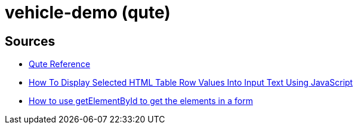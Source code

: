 = vehicle-demo (qute)

== Sources

* https://quarkus.io/guides/qute-reference[Qute Reference]
* https://www.youtube.com/watch?v=T3_-I_mPF-U[How To Display Selected HTML Table Row Values Into Input Text Using JavaScript]
* https://www.javascript-coder.com/javascript-form/getelementbyid-form/[How to use getElementById to get the elements in a form]




